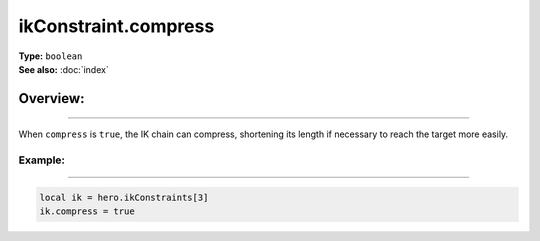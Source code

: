 ===================================
ikConstraint.compress
===================================

| **Type:** ``boolean``
| **See also:** :doc:`index`

Overview:
.........
--------

When ``compress`` is ``true``, the IK chain can compress, shortening its length
if necessary to reach the target more easily.

Example:
--------
--------

.. code-block:: lua

   local ik = hero.ikConstraints[3]
   ik.compress = true